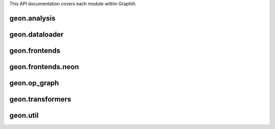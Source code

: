 .. ---------------------------------------------------------------------------
.. Copyright 2016 Nervana Systems Inc.
.. Licensed under the Apache License, Version 2.0 (the "License");
.. you may not use this file except in compliance with the License.
.. You may obtain a copy of the License at
..
..      http://www.apache.org/licenses/LICENSE-2.0
..
.. Unless required by applicable law or agreed to in writing, software
.. distributed under the License is distributed on an "AS IS" BASIS,
.. WITHOUT WARRANTIES OR CONDITIONS OF ANY KIND, either express or implied.
.. See the License for the specific language governing permissions and
.. limitations under the License.
.. ---------------------------------------------------------------------------

This API documentation covers each module within Graphiti.

geon.analysis
=============
.. py:module: geon.analysis

.. autosummary::
   :toctree: generated/
   :nosignatures:

   geon.analysis.dataflow.py
   geon.analysis.fusion.py
   geon.analysis.memory.py

geon.dataloader
===============
.. py:module: geon.dataloader

.. autosummary::
   :toctree: generated/
   :nosignatures:

   geon.dataloader.dataloaderbackend

geon.frontends
==============
.. py:module: geon.frontends

.. autosummary::
   :toctree: generated/
   :nosignatures:

   geon.frontends.base.axis

geon.frontends.neon
===================
.. py:module: geon.frontends.neon

.. autosummary::
   :toctree: generated/
   :nosignatures:

   geon.frontends.neon.activation
   geon.frontends.neon.callbacks
   geon.frontends.neon.container
   geon.frontends.neon.cost
   geon.frontends.neon.layer
   geon.frontends.neon.model
   geon.frontends.neon.optimizer

geon.op_graph
=============
.. py:module: geon.op_graph

.. autosummary::
   :toctree: generated/
   :nosignatures:

   geon.op_graph.arrayaxes
   geon.op_graph.convolution
   geon.op_graph.op_graph

geon.transformers
=================
.. py:module: geon.transformers

.. autosummary::
   :toctree: generated/
   :nosignatures:

   geon.transformers.base
   geon.transformers.nptransform

geon.util
=========
.. py:module: geon.util

.. autosummary::
   :toctree: generated/
   :nosignatures:

   geon.util.generics
   geon.util.graph
   geon.util.names
   geon.util.nodes
   geon.util.pygen
   geon.util.threadstate
   geon.util.utils

